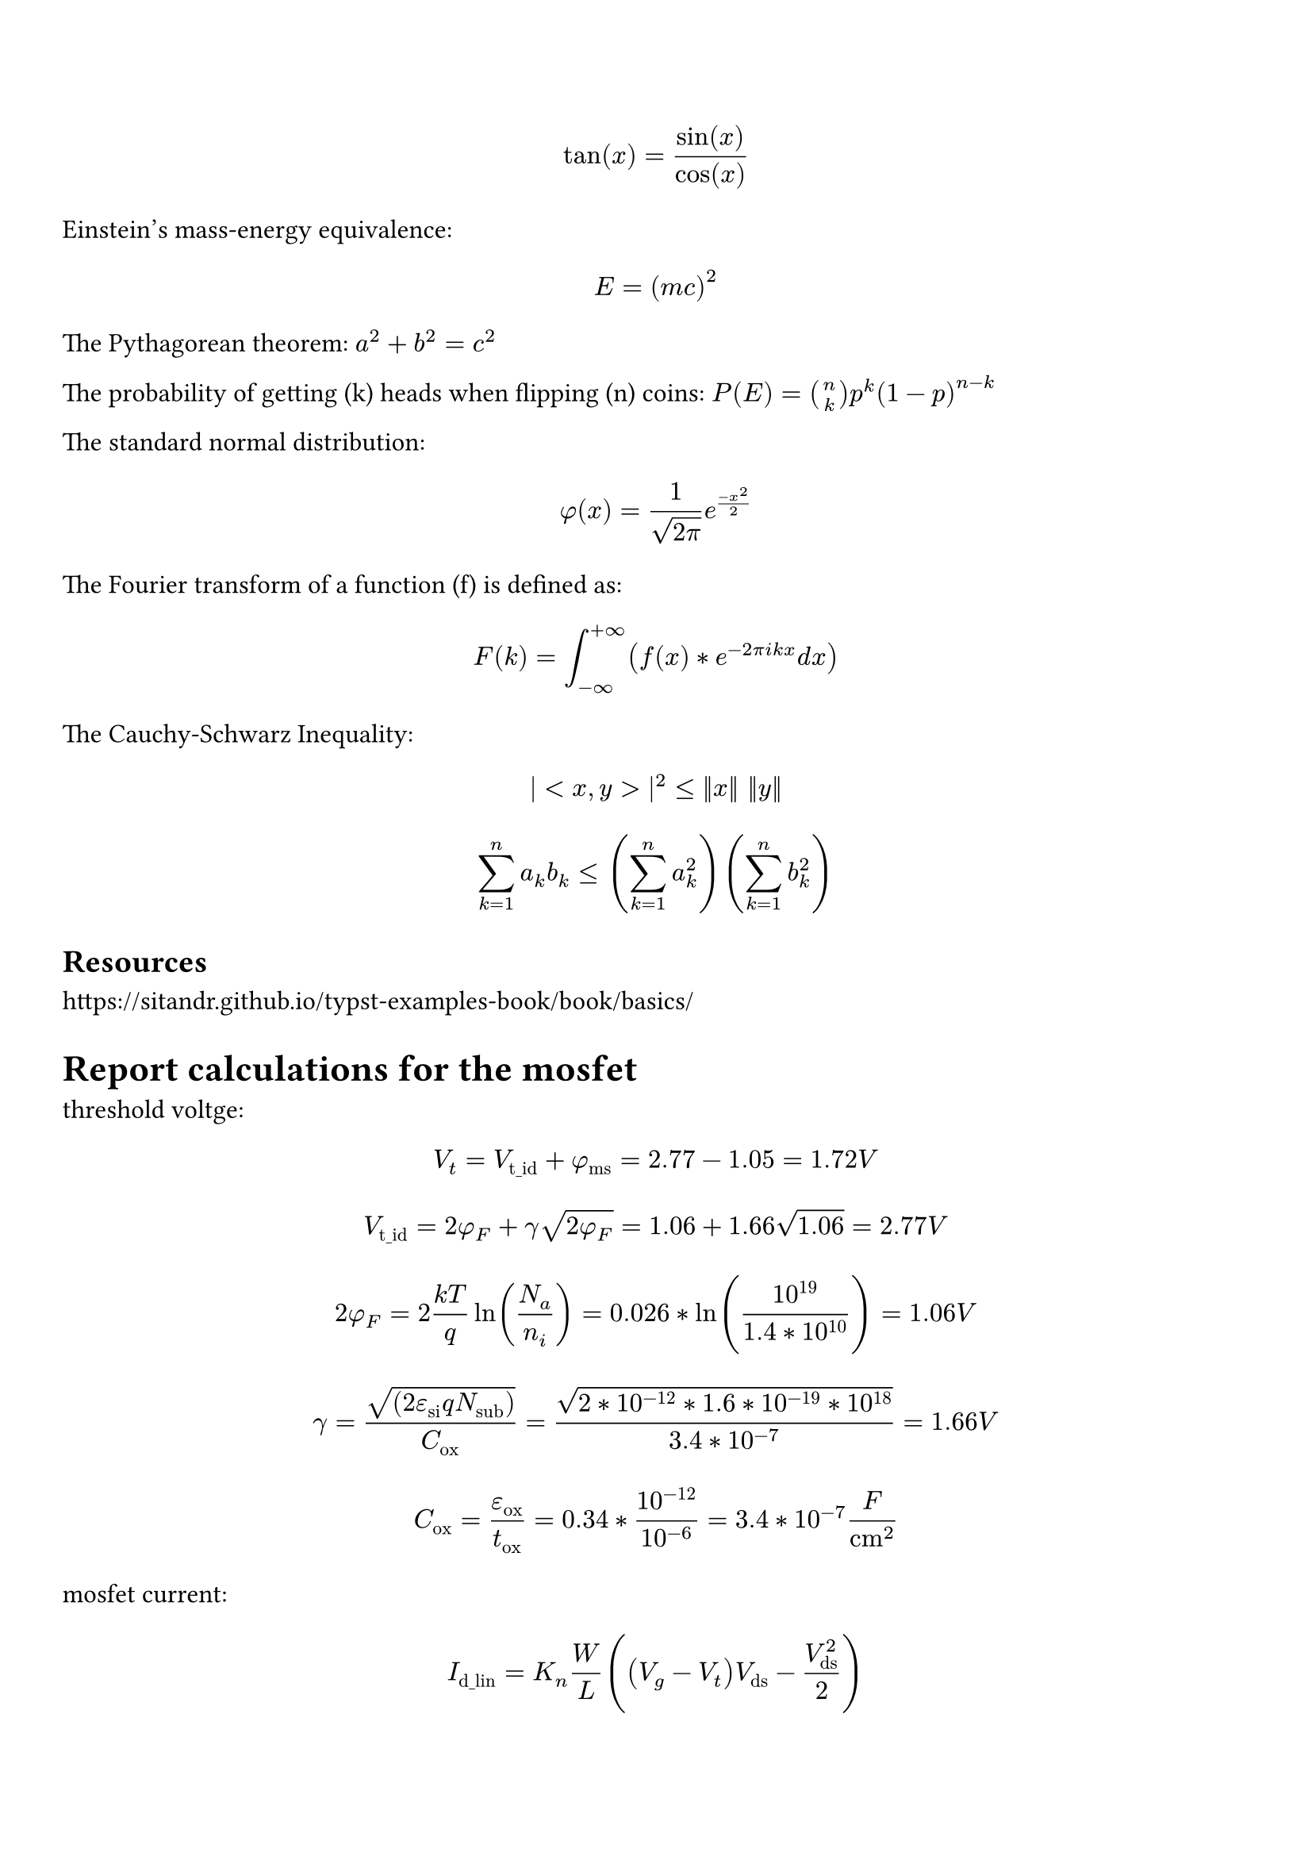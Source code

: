 #set page(
  paper: "a4",
  margin: (x:1cm, y:2cm),
) 

#set text(
  font: "Arial",
  size: 12pt,
)


/*
insert some examples of math equations
to understand how it works
*/

$
tan(x) = sin(x)/cos(x)
$

Einstein's mass-energy equivalence: 
$
E=(m c)^2
$

The Pythagorean theorem: $a^2 + b^2 = c^2$

The probability of getting (k) heads when flipping (n) coins:
$P(E) = binom(n, k) p^k (1-p)^(n-k)$

The standard normal distribution: 
$
phi(x) = 1/sqrt(2pi) e^((-x^2)/2)
$

The Fourier transform of a function (f) is defined as:

$
F(k) = integral_(-infinity)^(+infinity) (f(x) * e^(-2pi i k x) d x)
$

The Cauchy-Schwarz Inequality:
$
|<x, y>|^2 <= ||x|| ||y||
$

$
sum_(k=1)^n a_k b_k <= ( sum_(k=1)^n a_k^2) ( sum_(k=1)^n b_k^2)
$


== Resources
https://sitandr.github.io/typst-examples-book/book/basics/


= Report calculations for the mosfet

threshold voltge:

$
V_t = V_"t_id" + phi_"ms" = 2.77 - 1.05 = 1.72 V
$

$
V_"t_id" = 2phi_F + gamma sqrt(2phi_F) = 1.06 + 1.66  sqrt(1.06) = 2.77 V
$

$
2phi_F = 2(k T) / q ln(N_a / n_i) = 0.026 * ln(10^19 / (1.4*10^10)) = 1.06 V
$

$
gamma = sqrt((2 epsilon_"si" q N_"sub")) / C_"ox" = sqrt(2 * 10^(-12) * 1.6*10^(-19) * 10^18) / (3.4 * 10^(-7)) = 1.66 V
$

$
C_"ox" = epsilon_"ox" / t_"ox" = 0.34 * 10^(-12) / 10^(-6) = 3.4 * 10^(-7) F/"cm"^2
$
mosfet current:

$
I_"d_lin" = K_n W/L ((V_g - V_t)V_"ds" - V_"ds"^2/2)
$

assuming $V_g = 3.3 V$ and $W = 10 "nm"$
$
I_"d_sat" = K_n/2 W/L (V_g - V_t)^2 = (81.6 * 10^(-6)) / 2 * ("W")/(0.5 * 10^(-6)) * (V_g - 1.72)^2 = 2.04 mu A
$

$
K_n = mu_n C_"ox" = 240 * 3.4 * 10^(-7)= 81.6 (mu A)/V^2
$

$
mu_n = mu_"min" + mu_0 / (1 + (N_t / N_0)^alpha) #h(4mm) = #h(4mm) 92 + 1268 / (1 + ((1.2*10^18) / (1.3 * 10^17))^0.91) #h(4mm) = #h(4mm) 240 "cm"^2/"Vs"
$

threshold adjustment:

$
Delta V_t = plus.minus (q N_i) / C_"ox"
$

$
V_t = V_"t_old" - Delta V_t = 1.72 - (1.6*10^(-19) * N_i) / (3.4 * 10^(-7)) = 0.8 V
$

so 
$
N_i = 1.955 * 10^12 "cm"^(-3)
$

Capacitances:

$
A = W L = 0.5 * 10^(-4) * 10 * 10^(-7) = 5 * 10^(-11) "cm"^2
#h(7mm)
C_"ox" = epsilon_"ox" / t_"ox" = 3.4 * 10^(-7) F/"cm"^2
$

$
w_"max" = sqrt(((2 epsilon_"si") / (q N_"sub")) * 2 phi_F) = sqrt(((2 * 10^(-12)) / (1.6 * 10^(-19) * 10^18)) * 1.06) = 3.64 * 10^(-6) "cm"
$
$
C_"si_min" = epsilon_"si" / w_"max" = 10^(-12) / (3.64 * 10^(-6)) = 2.7 * 10^(-7) F/"cm"^2
$

$
C_"Max" = C_"ox" A = 
$

$
C_"Min" = C_"inv" A =
$

$
C_"fb" = C_"fb_series" A = 
$